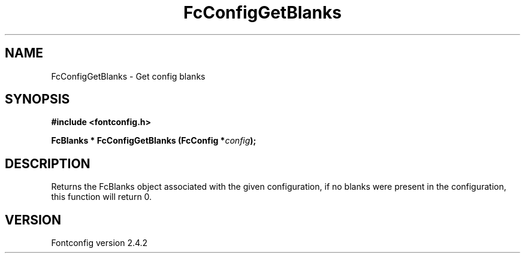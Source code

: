 .\" This manpage has been automatically generated by docbook2man 
.\" from a DocBook document.  This tool can be found at:
.\" <http://shell.ipoline.com/~elmert/comp/docbook2X/> 
.\" Please send any bug reports, improvements, comments, patches, 
.\" etc. to Steve Cheng <steve@ggi-project.org>.
.TH "FcConfigGetBlanks" "3" "02 December 2006" "" ""

.SH NAME
FcConfigGetBlanks \- Get config blanks
.SH SYNOPSIS
.sp
\fB#include <fontconfig.h>
.sp
FcBlanks * FcConfigGetBlanks (FcConfig *\fIconfig\fB);
\fR
.SH "DESCRIPTION"
.PP
Returns the FcBlanks object associated with the given configuration, if no
blanks were present in the configuration, this function will return 0.
.SH "VERSION"
.PP
Fontconfig version 2.4.2
